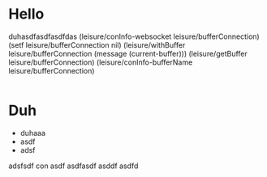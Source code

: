* Hello
duhasdfasdfasdfdas
(leisure/conInfo-websocket leisure/bufferConnection)
(setf leisure/bufferConnection nil)
(leisure/withBuffer leisure/bufferConnection
  (message (current-buffer)))
(leisure/getBuffer leisure/bufferConnection)
(leisure/conInfo-bufferName leisure/bufferConnection)
#+BEGIN_SRC css

#+END_SRC

* Duh
- duhaaa
- asdf
- adsf
adsfsdf
con
asdf
asdfasdf
asddf
asdfd
